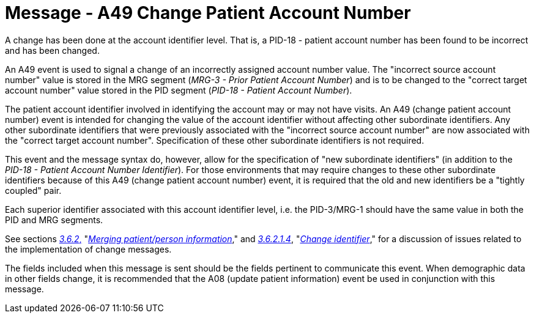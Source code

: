 = Message - A49 Change Patient Account Number 
:v291_section: "3.3.49"
:v2_section_name: "ADT/ACK - Change Patient Account Number (Event A49)"
:generated: "Thu, 01 Aug 2024 15:25:17 -0600"

A change has been done at the account identifier level. That is, a PID-18 - patient account number has been found to be incorrect and has been changed.

An A49 event is used to signal a change of an incorrectly assigned account number value. The "incorrect source account number" value is stored in the MRG segment (_MRG-3 - Prior Patient Account Number_) and is to be changed to the "correct target account number" value stored in the PID segment (_PID-18 - Patient Account Number_).

The patient account identifier involved in identifying the account may or may not have visits. An A49 (change patient account number) event is intended for changing the value of the account identifier without affecting other subordinate identifiers. Any other subordinate identifiers that were previously associated with the "incorrect source account number" are now associated with the "correct target account number". Specification of these other subordinate identifiers is not required.

This event and the message syntax do, however, allow for the specification of "new subordinate identifiers" (in addition to the _PID-18 - Patient Account Number Identifier_). For those environments that may require changes to these other subordinate identifiers because of this A49 (change patient account number) event, it is required that the old and new identifiers be a "tightly coupled" pair.

Each superior identifier associated with this account identifier level, i.e. the PID-3/MRG-1 should have the same value in both the PID and MRG segments.

See sections link:#merging-patientperson-information[_3.6.2_&#44;] "link:#merging-patientperson-information[_Merging patient/person information_]," and link:#change-identifier[_3.6.2.1.4_], "link:#change-identifier[_Change identifier_]," for a discussion of issues related to the implementation of change messages.

The fields included when this message is sent should be the fields pertinent to communicate this event. When demographic data in other fields change, it is recommended that the A08 (update patient information) event be used in conjunction with this message.

[message_structure-table]

[ack_chor-table]

[ack_message_structure-table]

[ack_chor-table]

